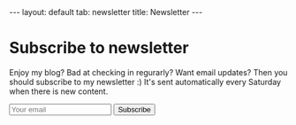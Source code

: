 #+OPTIONS: toc:nil num:nil
#+STARTUP: showall indent
#+STARTUP: hidestars
#+BEGIN_EXPORT html
---
layout: default
tab: newsletter
title: Newsletter
---
#+END_EXPORT

* Subscribe to newsletter

Enjoy my blog? Bad at checking in regurarly? Want email updates? Then you should subscribe to my newsletter :) It's sent automatically every Saturday when there is new content.

#+BEGIN_EXPORT html
<form action="https://blogtally.com/campaign/716ded84-d049-4f07-a92b-bc7d84d7f17c/subscribe" method="get" class="newsletter-form">
  <input name="email" autocomplete="email" type="email" placeholder="Your email" required>
  <button>
    Subscribe
  </button>
</form>
<br />
#+END_EXPORT
